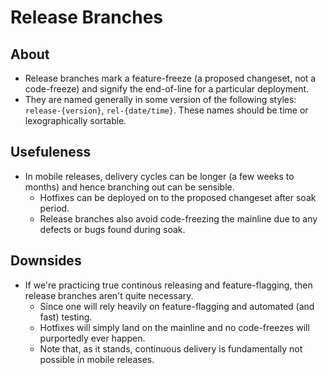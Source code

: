 * Release Branches
** About
  - Release branches mark a feature-freeze (a proposed changeset, not a code-freeze) and signify the end-of-line for a particular deployment.
  - They are named generally in some version of the following styles: ~release-{version}~, ~rel-{date/time}~. These names should be time or lexographically sortable.
** Usefuleness
  - In mobile releases, delivery cycles can be longer (a few weeks to months) and hence branching out can be sensible.
    - Hotfixes can be deployed on to the proposed changeset after soak period.
    - Release branches also avoid code-freezing the mainline due to any defects or bugs found during soak.
** Downsides
  - If we're practicing true continous releasing and feature-flagging, then release branches aren't quite necessary.
    - Since one will rely heavily on feature-flagging and automated (and fast) testing.
    - Hotfixes will simply land on the mainline and no code-freezes will purportedly ever happen.
    - Note that, as it stands, continuous delivery is fundamentally not possible in mobile releases.
